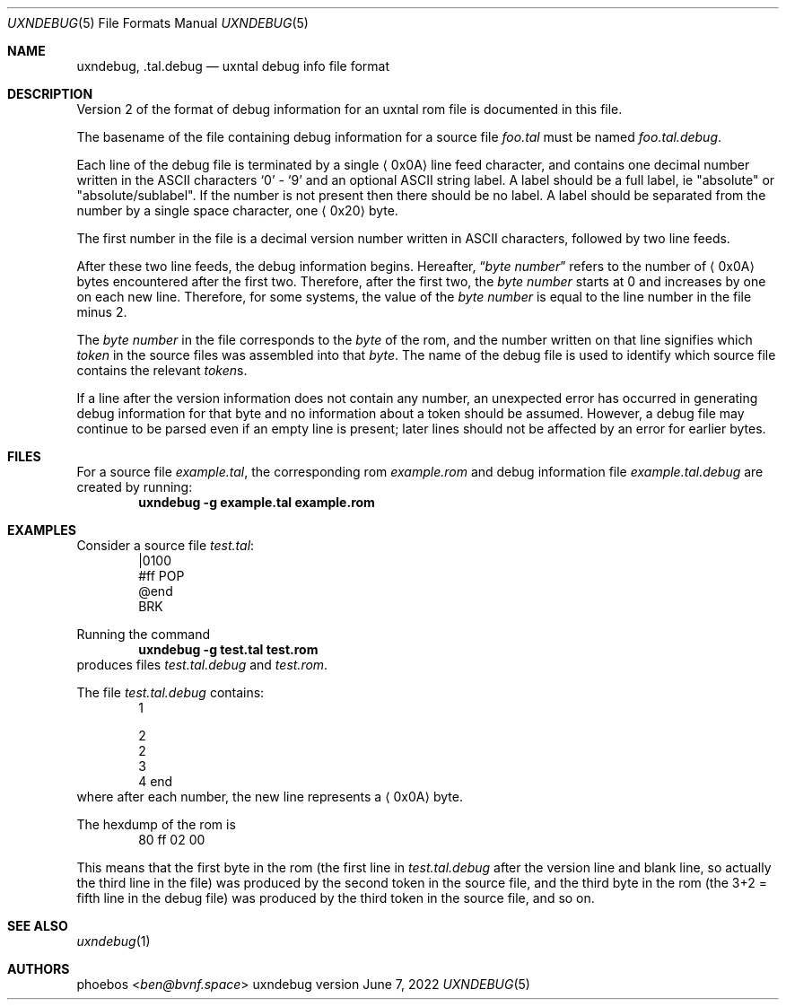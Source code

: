 .Dd June 7, 2022
.Dt UXNDEBUG 5
.Os uxndebug version 2
.Sh NAME
.Nm uxndebug ,
.Nm .tal.debug
.Nd uxntal debug info file format
.Sh DESCRIPTION
Version 2 of the format of debug information for an uxntal rom file is documented in this file.
.Pp
The basename of the file containing debug information for a source file
.Pa foo.tal
must be named
.Pa foo.tal.debug .
.Pp
Each line of the debug file is terminated by a single
.Aq 0x0A
line feed character, and contains one decimal number written in the ASCII characters
.Sq 0
-
.Sq 9
and an optional ASCII string label.
A label should be a full label, ie
.Qq absolute
or
.Qq absolute/sublabel .
If the number is not present then there should be no label.
A label should be separated from the number by a single space character, one
.Aq 0x20
byte.
.Pp
The first number in the file is a decimal version number written in ASCII characters, followed
by two line feeds.
.Pp
After these two line feeds, the debug information begins.
Hereafter,
.Dq Va byte number
refers to the number of
.Aq 0x0A
bytes encountered after the first two.
Therefore, after the first two, the
.Va "byte number"
starts at 0 and increases by one on each new line.
Therefore, for some systems, the value of the
.Va "byte number"
is equal to the line number in the file minus 2.
.Pp
The
.Va "byte number"
in the file corresponds to the
.Em byte
of the rom,
and the number written on that line signifies which
.Em token
in the source files was assembled into that
.Em byte .
The name of the debug file is used to identify which source file contains the relevant
.Em token Ns s .
.Pp
If a line after the version information does not contain any number, an unexpected error
has occurred in generating debug information for that byte and no information about a token should
be assumed.
However, a debug file may continue to be parsed even if an empty line is present;
later lines should not be affected by an error for earlier bytes.
.Sh FILES
For a source file
.Pa example.tal ,
the corresponding rom
.Pa example.rom
and debug information file
.Pa example.tal.debug
are created by running:
.Dl uxndebug -g example.tal example.rom
.Sh EXAMPLES
Consider a source file
.Pa test.tal :
.Bd -literal -offset indent -compact
|0100
 #ff POP
@end
BRK
.Ed
.Pp
Running the command
.Dl uxndebug -g test.tal test.rom
produces files
.Pa test.tal.debug
and
.Pa test.rom .
.Pp
The file
.Pa test.tal.debug
contains:
.Bd -literal -offset indent -compact
1

2
2
3
4 end
.Ed
where after each number, the new line represents a
.Aq 0x0A
byte.
.Pp
The hexdump of the rom is
.Bd -literal -offset indent -compact
80 ff 02 00
.Ed
.Pp
This means that the first byte in the rom (the first line in
.Pa test.tal.debug
after the version line and blank line, so actually the third line in the file)
was produced by the second token in the source file, and the third byte
in the rom (the 3+2 = fifth line in the debug file) was produced by the third token in the source file,
and so on.
.Sh SEE ALSO
.Xr uxndebug 1
.Sh AUTHORS
.An phoebos Aq Mt ben@bvnf.space
